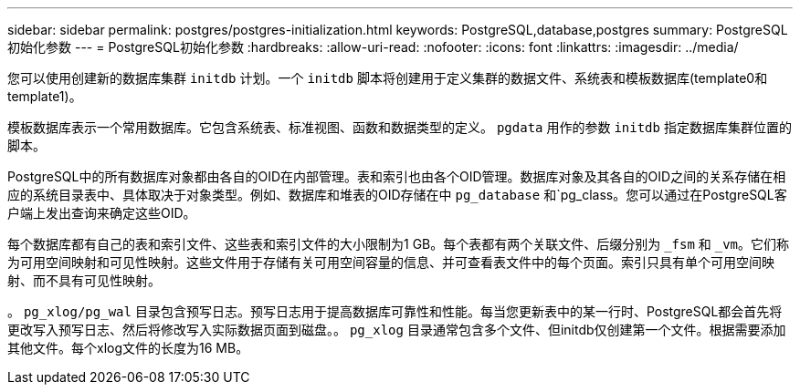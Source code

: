 ---
sidebar: sidebar 
permalink: postgres/postgres-initialization.html 
keywords: PostgreSQL,database,postgres 
summary: PostgreSQL初始化参数 
---
= PostgreSQL初始化参数
:hardbreaks:
:allow-uri-read: 
:nofooter: 
:icons: font
:linkattrs: 
:imagesdir: ../media/


[role="lead"]
您可以使用创建新的数据库集群 `initdb` 计划。一个 `initdb` 脚本将创建用于定义集群的数据文件、系统表和模板数据库(template0和template1)。

模板数据库表示一个常用数据库。它包含系统表、标准视图、函数和数据类型的定义。 `pgdata` 用作的参数 `initdb` 指定数据库集群位置的脚本。

PostgreSQL中的所有数据库对象都由各自的OID在内部管理。表和索引也由各个OID管理。数据库对象及其各自的OID之间的关系存储在相应的系统目录表中、具体取决于对象类型。例如、数据库和堆表的OID存储在中 `pg_database` 和`pg_class。您可以通过在PostgreSQL客户端上发出查询来确定这些OID。

每个数据库都有自己的表和索引文件、这些表和索引文件的大小限制为1 GB。每个表都有两个关联文件、后缀分别为 `_fsm` 和 `_vm`。它们称为可用空间映射和可见性映射。这些文件用于存储有关可用空间容量的信息、并可查看表文件中的每个页面。索引只具有单个可用空间映射、而不具有可见性映射。

。 `pg_xlog/pg_wal` 目录包含预写日志。预写日志用于提高数据库可靠性和性能。每当您更新表中的某一行时、PostgreSQL都会首先将更改写入预写日志、然后将修改写入实际数据页面到磁盘。。 `pg_xlog` 目录通常包含多个文件、但initdb仅创建第一个文件。根据需要添加其他文件。每个xlog文件的长度为16 MB。
